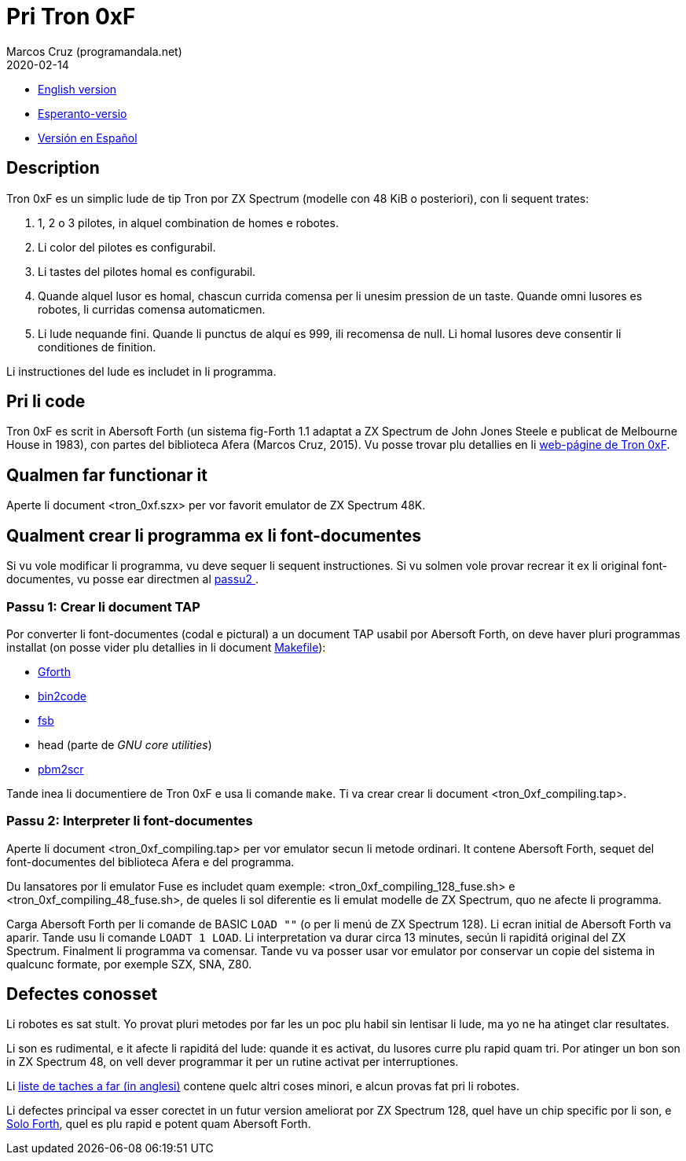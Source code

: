= Pri Tron 0xF
:author: Marcos Cruz (programandala.net)
:revdate: 2020-02-14

// This file is part of
// Tron 0xF
// A ZX Spectrum game written in fig-Forth with Abersoft Forth

// http://programandala.net/es.programa.tron_0xf.html

// Copyright (C) 2015,2016 Marcos Cruz (programandala.net)

// Copying and distribution of this file, with or without
// modification, are permitted in any medium without royalty
// provided the copyright notice and this notice are
// preserved.  This file is offered as-is, without any
// warranty.

// -------------------------------------------------------------

// Ti document es scrit in formate AsciiDoc/Asciidoctor
// (http://asciidoctor.org).

- link:README.adoc[English version]
- link:README.eo.adoc[Esperanto-versio]
- link:README.es.adoc[Versión en Español]

== Description

Tron 0xF es un simplic lude de tip Tron por ZX Spectrum (modelle con
48 KiB o posteriori), con li sequent trates:

. 1, 2 o 3 pilotes, in alquel combination de homes e robotes.
. Li color del pilotes es configurabil.
. Li tastes del pilotes homal es configurabil.
. Quande alquel lusor es homal, chascun currida comensa per li unesim
  pression de un taste. Quande omni lusores es robotes, li curridas
  comensa automaticmen.
. Li lude nequande fini. Quande li punctus de alquí es 999, ili
  recomensa de null. Li homal lusores deve consentir li conditiones de
  finition.

Li instructiones del lude es includet in li programma.

== Pri li code

Tron 0xF es scrit in Abersoft Forth (un sistema fig-Forth 1.1
adaptat a ZX Spectrum de John Jones Steele e publicat de Melbourne
House in 1983), con partes del biblioteca Afera (Marcos Cruz,
2015). Vu posse trovar plu detallies en li
http://programandala.net/es.programa.tron_0xf.html[web-págine de Tron
0xF].

== Qualmen far functionar it

Aperte li document <tron_0xf.szx> per vor favorit emulator de ZX
Spectrum 48K.

== Qualment crear li programma ex li font-documentes

Si vu vole modificar li programma, vu deve sequer li sequent
instructiones.
Si vu solmen vole provar recrear it ex li original font-documentes,
vu posse ear directmen al <<passu2, passu2 >>.

=== Passu 1: Crear li document TAP

Por converter li font-documentes (codal e pictural) a un document
TAP usabil por Abersoft Forth, on deve haver pluri programmas installat
(on posse vider plu detallies in li document link:Makefile[Makefile]):

- http://gnu.org/software/gforth/[Gforth]
- http://metalbrain.speccy.org/link-eng.htm[bin2code]
- http://programandala.net/es.programa.fsb.html[fsb]
- head (parte de _GNU core utilities_)
- http://programandala.net/es.programa.pbm2scr.html[pbm2scr]

Tande inea li documentiere de Tron 0xF e usa li comande `make`.  Ti va
crear crear li document <tron_0xf_compiling.tap>.

[id=passu2]
=== Passu 2: Interpreter li font-documentes

Aperte li document <tron_0xf_compiling.tap> per vor emulator secun li
metode ordinari.  It contene Abersoft Forth, sequet del
font-documentes del biblioteca Afera e del programma.

Du lansatores por li emulator Fuse es includet quam exemple:
<tron_0xf_compiling_128_fuse.sh> e <tron_0xf_compiling_48_fuse.sh>, de
queles li sol diferentie es li emulat modelle de ZX Spectrum, quo ne
afecte li programma.


Carga Abersoft Forth per li comande de BASIC `LOAD ""` (o per li menú
de ZX Spectrum 128). Li ecran initial de Abersoft Forth va aparir.
Tande usu li comande `LOADT 1 LOAD`. Li interpretation va durar circa
13 minutes, secún li rapiditá original del ZX Spectrum. Finalment li
programma va comensar.  Tande vu va posser usar vor emulator por
conservar un copie del sistema in qualcunc formate, por exemple SZX,
SNA, Z80.

== Defectes conosset

Li robotes es sat stult. Yo provat pluri metodes por far les un poc plu
habil sin lentisar li lude, ma yo ne ha atinget clar resultates.

Li son es rudimental, e it afecte li rapiditá del lude: quande it es activat,
du lusores curre plu rapid quam tri. Por atinger un bon son in ZX Spectrum 48,
on vell dever programmar it per un rutine activat per interruptiones.

Li link:./TO-DO.adoc[liste de taches a far (in anglesi)] contene
quelc altri coses minori, e alcun provas fat pri li robotes.

Li defectes principal va esser corectet in un futur version ameliorat
por ZX Spectrum 128, quel have un chip specific por li son, e
http://programandala.net/es.programa.solo_forth.html[Solo Forth], quel
es plu rapid e potent quam Abersoft Forth.
